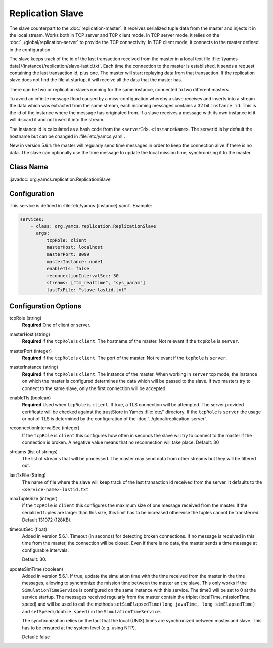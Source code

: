 Replication Slave
==================


The slave counterpart to the :doc:`replication-master`.  It receives serialized tuple data from the master and injects it in the local stream. Works both in TCP server and TCP client mode. In TCP server mode, it relies on the :doc:`../global/replication-server` to provide the TCP connectivity. 
In TCP client mode, it connects to the master defined in the configuration.

The slave keeps track of the id of the last transaction received from the master in a local text file :file:`{yamcs-data}/{instance}/replication/slave-lastid.txt`. Each time the connection to the master is established, it sends a request containing the last transaction id, plus one. The master will start replaying data from that transaction. If the replication slave does not find the file at startup, it will receive all the data that the master has.

There can be two or replication slaves running for the same instance, connected to two different masters.

To avoid an infinite message flood caused by a miss-configuration whereby a slave receives and inserts into a stream the data which was extracted from the same stream, each incoming messages contains a 32 bit ``instance id``. This is the id of the instance where the message has originated from. If a slave receives a message with its own instance id it will discard it and not insert it into the stream.

The instance id is calculated as a hash code from the ``<serverId>.<instanceName>``. The serverId is by default the hostname but can be changed in :file:`etc/yamcs.yaml`.

New in version 5.6.1: the master will regularly send time messages in order to keep the connection alive if there is no data. The slave can optionally use the time message to update the local mission time, synchronizing it to the master.


Class Name
----------

:javadoc:`org.yamcs.replication.ReplicationSlave`


Configuration
-------------

This service is defined in :file:`etc/yamcs.{instance}.yaml`. Example:

.. code-block:: yaml

  services:
      - class: org.yamcs.replication.ReplicationSlave
        args:
            tcpRole: client
            masterHost: localhost
            masterPort: 8099
            masterInstance: node1
            enableTls: false
            reconnectionIntervalSec: 30
            streams: ["tm_realtime", "sys_param"]
            lastTxFile: "slave-lastid.txt"


Configuration Options
---------------------

tcpRole  (string)
    **Required** One of client or server.

masterHost (string)
    **Required** if the ``tcpRole`` is ``client``. The hostname of the master. Not relevant if the ``tcpRole`` is ``server``.
    
masterPort (integer)
    **Required** if the ``tcpRole`` is ``client``. The port of the master.  Not relevant if the ``tcpRole`` is ``server``.
    
masterInstance (string)
    **Required** if the ``tcpRole`` is ``client``. The instance of the master. When working in ``server`` tcp mode, the instance on which the master is configured determines the data which will be passed to the slave. If two masters try to connect to the same slave, only the first connection will be accepted. 

enableTls (boolean)
     **Required**  Used when ``tcpRole`` is ``client``. If true, a TLS connection will be attempted. The server provided certificate will be checked against the trustStore in Yamcs :file:`etc/` directory. If the ``tcpRole`` is ``server`` the usage or not of TLS is determined by the configuration of the :doc:`../global/replication-server`.
     
reconnectionIntervalSec (integer)
    If the ``tcpRole`` is ``client`` this configures how often in seconds the slave will try to connect to the master if the connection is broken. A negative value means that no reconnection will take place. Default: 30
               
streams (list of strings)
    The list of streams that will be processed. The master may send data from other streams but they will be filtered out.

lastTxFile (String)
    The name of file where the slave will keep track of the last transaction id received from the server. It defaults to the ``<service-name>-lastid.txt``

maxTupleSize (integer)
    if the ``tcpRole`` is ``client`` this configures the maximum size of one message received from the master.  If the serialized tuples are larger than this size, this limit has to be increased otherwise the tuples cannot be transferred. Default 131072 (128KB).

timeoutSec (float)
    Added in version 5.6.1. Timeout (in seconds) for detecting broken connections. If no message is received in this time from the master, the connection will be closed. Even if there is no data, the master sends a time message at configurable intervals.

    Default: 30.

updateSimTime (boolean)
    Added in version 5.6.1. If true, update the simulation time with the time received from the master in the time messages, allowing to synchronize the mission time between the master an the slave. This only works if the ``SimulationTimeService`` is configured on the same instance with this service. The time0 will be set to 0 at the service startup. The messages received regularly from the master contain the triplet (localTime, missionTime, speed) and will be used to call the methods ``setSimElapsedTime(long javaTime, long simElapsedTime)`` and ``setSpeed(double speed)`` in the ``SimulationTimeService``.
    
    The synchronization relies on the fact that the local (UNIX) times are synchronized between master and slave. This has to be ensured at the system level (e.g. using NTP).

    Default: false
